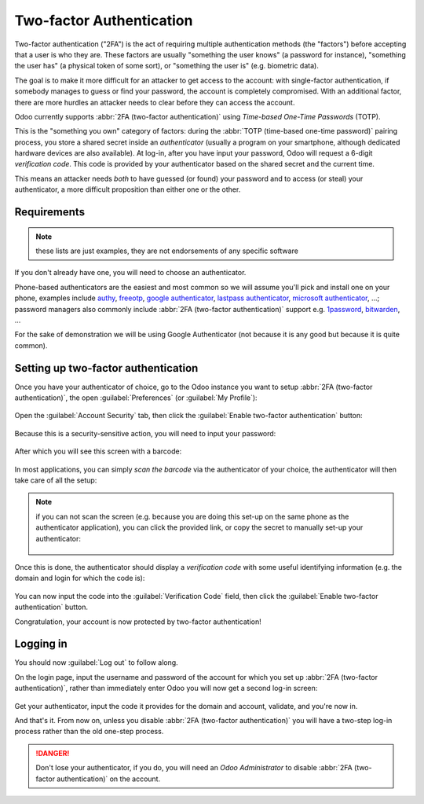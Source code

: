 =========================
Two-factor Authentication
=========================

.. versionadded:: 14.0

Two-factor authentication ("2FA") is the act of requiring multiple
authentication methods (the "factors") before accepting that a user is
who they are. These factors are usually "something the user knows" (a
password for instance), "something the user has" (a physical token of
some sort), or "something the user is" (e.g. biometric data).

The goal is to make it more difficult for an attacker to get access to
the account: with single-factor authentication, if somebody manages to
guess or find your password, the account is completely
compromised. With an additional factor, there are more hurdles an
attacker needs to clear before they can access the account.

Odoo currently supports :abbr:`2FA (two-factor authentication)` using
*Time-based One-Time Passwords* (TOTP).

This is the "something you own" category of factors: during the
:abbr:`TOTP (time-based one-time password)` pairing process, you store
a shared secret inside an *authenticator* (usually a program on your
smartphone, although dedicated hardware devices are also
available). At log-in, after you have input your password, Odoo will
request a 6-digit *verification code*. This code is provided by your
authenticator based on the shared secret and the current time.

This means an attacker needs *both* to have guessed (or found) your
password and to access (or steal) your authenticator, a more difficult
proposition than either one or the other.

Requirements
============

.. note:: these lists are just examples, they are not endorsements of
          any specific software

If you don't already have one, you will need to choose an
authenticator.

Phone-based authenticators are the easiest and most common so we will
assume you'll pick and install one on your phone, examples include
`authy <https://authy.com/>`_, `freeotp
<https://freeotp.github.io/>`_, `google authenticator
<https://support.google.com/accounts/answer/1066447?hl=en>`_,
`lastpass authenticator <https://lastpass.com/auth/>`_, `microsoft
authenticator
<https://www.microsoft.com/en-gb/account/authenticator?cmp=h66ftb_42hbak>`_,
...; password managers also commonly include :abbr:`2FA (two-factor
authentication)` support e.g. `1password
<https://support.1password.com/one-time-passwords/>`_, `bitwarden
<https://bitwarden.com/help/article/authenticator-keys/>`_, ...

For the sake of demonstration we will be using Google Authenticator
(not because it is any good but because it is quite common).

Setting up two-factor authentication
====================================

Once you have your authenticator of choice, go to the Odoo instance
you want to setup :abbr:`2FA (two-factor authentication)`, the open
:guilabel:`Preferences` (or :guilabel:`My Profile`):

.. figure:: media/totp_setup/preferences.png
    :align: center

Open the :guilabel:`Account Security` tab, then click the
:guilabel:`Enable two-factor authentication` button:

.. figure:: media/totp_setup/sec_tab.png
   :align: center

Because this is a security-sensitive action, you will need to input
your password:

.. figure:: media/totp_setup/sec_enhanced.png
   :align: center

After which you will see this screen with a barcode:

.. figure:: media/totp_setup/totp_scan.png
   :align: center

In most applications, you can simply *scan the barcode* via the
authenticator of your choice, the authenticator will then take care of
all the setup:

.. figure:: media/totp_setup/scan_barcode.jpg
   :align: center

.. note::

   if you can not scan the screen (e.g. because you are doing this
   set-up on the same phone as the authenticator application), you can
   click the provided link, or copy the secret to manually set-up your
   authenticator:

   .. figure:: media/totp_setup/secret_visible.png
      :align: center

   .. figure:: media/totp_setup/input_secret.png
      :align: center

Once this is done, the authenticator should display a *verification
code* with some useful identifying information (e.g. the domain and
login for which the code is):

.. figure:: media/totp_setup/authenticator.png
   :align: center

You can now input the code into the :guilabel:`Verification Code`
field, then click the :guilabel:`Enable two-factor authentication`
button.

Congratulation, your account is now protected by two-factor
authentication!

.. figure:: media/totp_setup/totp_enabled.png
   :align: center

Logging in
==========

You should now :guilabel:`Log out` to follow along.

On the login page, input the username and password of the account for
which you set up :abbr:`2FA (two-factor authentication)`, rather than
immediately enter Odoo you will now get a second log-in screen:

.. figure:: media/totp_setup/2fa_input.png
   :align: center

Get your authenticator, input the code it provides for the domain and
account, validate, and you're now in.

And that's it. From now on, unless you disable :abbr:`2FA (two-factor
authentication)` you will have a two-step log-in process rather than
the old one-step process.

.. danger:: Don't lose your authenticator, if you do, you will need an
            *Odoo Administrator* to disable :abbr:`2FA (two-factor
            authentication)` on the account.
